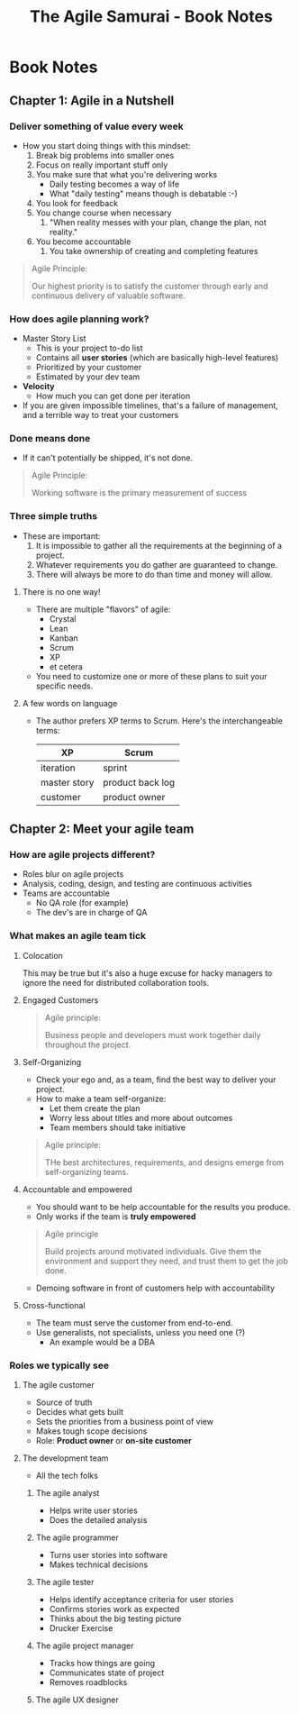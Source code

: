 #+TITLE: The Agile Samurai - Book Notes

* Book Notes
** Chapter 1: Agile in a Nutshell
*** Deliver something of value every week
    - How you start doing things with this mindset:
      1. Break big problems into smaller ones
      2. Focus on really important stuff only
      3. You make sure that what you're delivering works
         - Daily testing becomes a way of life
         - What "daily testing" means though is debatable :-) 
      4. You look for feedback
      5. You change course when necessary
         1. "When reality messes with your plan, change the plan, not reality."
      6. You become accountable
         1. You take ownership of creating and completing features
    #+BEGIN_QUOTE -r
Agile Principle:

Our highest priority is to satisfy the customer through early and continuous delivery
of valuable software.
    #+END_QUOTE
*** How does agile planning work?
    - Master Story List
      - This is your project to-do list
      - Contains all *user stories* (which are basically high-level features)
      - Prioritized by your customer
      - Estimated by your dev team
    - *Velocity*
      - How much you can get done per iteration
    - If you are given impossible timelines, that's a failure of management, and a
      terrible way to treat your customers
*** Done means done
    - If it can't potentially be shipped, it's not done.
    #+BEGIN_QUOTE -r
Agile Principle: 

Working software is the primary measurement of success
    #+END_QUOTE
*** Three simple truths
    - These are important:
      1. It is impossible to gather all the requirements at the beginning of a
         project.
      2. Whatever requirements you do gather are guaranteed to change.
      3. There will always be more to do than time and money will allow.
**** There is no one way!
     - There are multiple "flavors" of agile:
       - Crystal
       - Lean
       - Kanban
       - Scrum
       - XP
       - et cetera
     - You need to customize one or more of these plans to suit your specific needs.
**** A few words on language
     - The author prefers XP terms to Scrum. Here's the interchangeable terms:
       | XP           | Scrum            |
       |--------------+------------------|
       | iteration    | sprint           |
       | master story | product back log |
       | customer     | product owner    |
** Chapter 2: Meet your agile team
*** How are agile projects different?
    - Roles blur on agile projects
    - Analysis, coding, design, and testing are continuous activities
    - Teams are accountable
      - No QA role (for example)
      - The dev's are in charge of QA
*** What makes an agile team tick
**** Colocation
     This may be true but it's also a huge excuse for hacky managers to ignore the
     need for distributed collaboration tools.
**** Engaged Customers
     #+BEGIN_QUOTE -r
Agile principle:

Business people and developers must work together daily throughout the project.
     #+END_QUOTE     
**** Self-Organizing
     - Check your ego and, as a team, find the best way to deliver your project.
     - How to make a team self-organize:
       - Let them create the plan
       - Worry less about titles and more about outcomes
       - Team members should take initiative
     #+BEGIN_QUOTE -r
Agile principle:

THe best architectures, requirements, and designs emerge from self-organizing teams.
     #+END_QUOTE
**** Accountable and empowered
     - You should want to be help accountable for the results you produce.
     - Only works if the team is *truly empowered*
     #+BEGIN_QUOTE -r
Agile princigle

Build projects around motivated individuals. Give them the environment and support
they need, and trust them to get the job done.
     #+END_QUOTE
     - Demoing software in front of customers help with accountability
**** Cross-functional
     - The team must serve the customer from end-to-end.
     - Use generalists, not specialists, unless you need one (?)
       - An example would be a DBA
*** Roles we typically see
**** The agile customer
     - Source of truth
     - Decides what gets built
     - Sets the priorities from a business point of view
     - Makes tough scope decisions
     - Role: *Product owner* or *on-site customer*
**** The development team
     - All the tech folks
***** The agile analyst
      - Helps write user stories
      - Does the detailed analysis
***** The agile programmer
      - Turns user stories into software
      - Makes technical decisions
***** The agile tester
      - Helps identify acceptance criteria for user stories
      - Confirms stories work as expected
      - Thinks about the big testing picture
      - Drucker Exercise
***** The agile project manager
      - Tracks how things are going
      - Communicates state of project
      - Removes roadblocks
***** The agile UX designer
